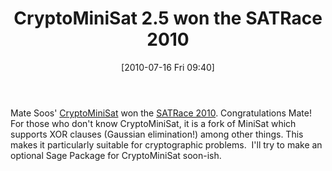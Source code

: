#+TITLE: CryptoMiniSat 2.5 won the SATRace 2010
#+POSTID: 113
#+DATE: [2010-07-16 Fri 09:40]
#+OPTIONS: toc:nil num:nil todo:nil pri:nil tags:nil ^:nil TeX:nil
#+CATEGORY: cryptography
#+TAGS: cryptography, sat

Mate Soos' [[http://planete.inrialpes.fr/~soos/CryptoMiniSat2/index.php][CryptoMiniSat]] won the [[http://baldur.iti.uka.de/sat-race-2010/results.html][SATRace 2010]]. Congratulations Mate! For those who don't know CryptoMiniSat, it is a fork of MiniSat which supports XOR clauses (Gaussian elimination!) among other things. This makes it particularly suitable for cryptographic problems.  I'll try to make an optional Sage Package for CryptoMiniSat soon-ish.



